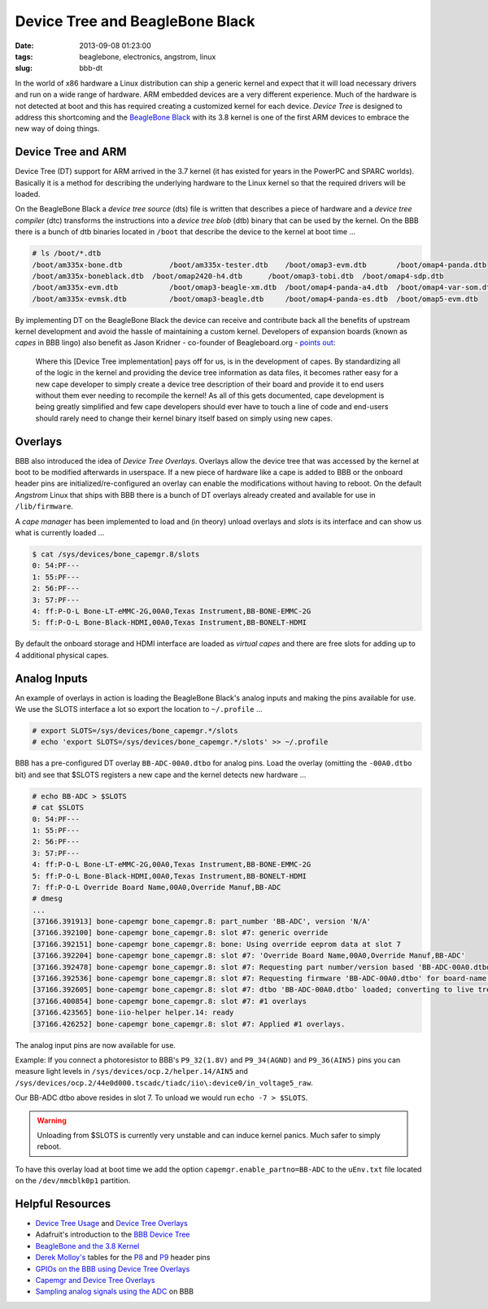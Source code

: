================================
Device Tree and BeagleBone Black
================================

:date: 2013-09-08 01:23:00
:tags: beaglebone, electronics, angstrom, linux
:slug: bbb-dt

In the world of x86 hardware a Linux distribution can ship a generic kernel and expect that it will load necessary drivers and run on a wide range of hardware. ARM embedded devices are a very different experience. Much of the hardware is not detected at boot and this has required creating a customized kernel for each device. *Device Tree* is designed to address this shortcoming and the `BeagleBone Black <http://www.circuidipity.com/getting-started-with-beaglebone-black.html>`_ with its 3.8 kernel is one of the first ARM devices to embrace the new way of doing things.

Device Tree and ARM
===================

Device Tree (DT) support for ARM arrived in the 3.7 kernel (it has existed for years in the PowerPC and SPARC worlds). Basically it is a method for describing the underlying hardware to the Linux kernel so that the required drivers will be loaded.

On the BeagleBone Black a *device tree source* (dts) file is written that describes a piece of hardware and a *device tree compiler* (dtc) transforms the instructions into a *device tree blob* (dtb) binary that can be used by the kernel. On the BBB there is a bunch of dtb binaries located in ``/boot`` that describe the device to the kernel at boot time ...

.. code-block:: bash

    # ls /boot/*.dtb
    /boot/am335x-bone.dtb	    /boot/am335x-tester.dtb    /boot/omap3-evm.dtb	 /boot/omap4-panda.dtb
    /boot/am335x-boneblack.dtb  /boot/omap2420-h4.dtb      /boot/omap3-tobi.dtb	 /boot/omap4-sdp.dtb
    /boot/am335x-evm.dtb	    /boot/omap3-beagle-xm.dtb  /boot/omap4-panda-a4.dtb  /boot/omap4-var-som.dtb
    /boot/am335x-evmsk.dtb	    /boot/omap3-beagle.dtb     /boot/omap4-panda-es.dtb  /boot/omap5-evm.dtb

By implementing DT on the BeagleBone Black the device can receive and contribute back all the benefits of upstream kernel development and avoid the hassle of maintaining a custom kernel. Developers of expansion boards (known as *capes* in BBB lingo) also benefit as Jason Kridner - co-founder of Beagleboard.org - `points out <http://linuxgizmos.com/introducing-the-new-beaglebone-black-kernel/>`_:

    Where this [Device Tree implementation] pays off for us, is in the development of capes. By standardizing all of the logic in the kernel and providing the device tree information as data files, it becomes rather easy for a new cape developer to simply create a device tree description of their board and provide it to end users without them ever needing to recompile the kernel! As all of this gets documented, cape development is being greatly simplified and few cape developers should ever have to touch a line of code and end-users should rarely need to change their kernel binary itself based on simply using new capes.

Overlays
========

BBB also introduced the idea of *Device Tree Overlays*. Overlays allow the device tree that was accessed by the kernel at boot to be modified afterwards in userspace. If a new piece of hardware like a cape is added to BBB or the onboard header pins are initialized/re-configured an overlay can enable the modifications without having to reboot. On the default *Angstrom* Linux that ships with BBB there is a bunch of DT overlays already created and available for use in ``/lib/firmware``.

A *cape manager* has been implemented to load and (in theory) unload overlays and *slots* is its interface and can show us what is currently loaded ...

.. code-block:: bash

    $ cat /sys/devices/bone_capemgr.8/slots
    0: 54:PF--- 
    1: 55:PF--- 
    2: 56:PF--- 
    3: 57:PF--- 
    4: ff:P-O-L Bone-LT-eMMC-2G,00A0,Texas Instrument,BB-BONE-EMMC-2G
    5: ff:P-O-L Bone-Black-HDMI,00A0,Texas Instrument,BB-BONELT-HDMI

By default the onboard storage and HDMI interface are loaded as *virtual capes* and there are free slots for adding up to 4 additional physical capes.

Analog Inputs
=============

An example of overlays in action is loading the BeagleBone Black's analog inputs and making the pins available for use. We use the SLOTS interface a lot so export the location to ``~/.profile`` ...

.. code-block:: bash

    # export SLOTS=/sys/devices/bone_capemgr.*/slots
    # echo 'export SLOTS=/sys/devices/bone_capemgr.*/slots' >> ~/.profile

BBB has a pre-configured DT overlay ``BB-ADC-00A0.dtbo`` for analog pins. Load the overlay (omitting the ``-00A0.dtbo`` bit) and see that $SLOTS registers a new cape and the kernel detects new hardware ...

.. code-block:: bash

    # echo BB-ADC > $SLOTS
    # cat $SLOTS
    0: 54:PF--- 
    1: 55:PF--- 
    2: 56:PF--- 
    3: 57:PF--- 
    4: ff:P-O-L Bone-LT-eMMC-2G,00A0,Texas Instrument,BB-BONE-EMMC-2G
    5: ff:P-O-L Bone-Black-HDMI,00A0,Texas Instrument,BB-BONELT-HDMI
    7: ff:P-O-L Override Board Name,00A0,Override Manuf,BB-ADC
    # dmesg
    ...
    [37166.391913] bone-capemgr bone_capemgr.8: part_number 'BB-ADC', version 'N/A'
    [37166.392100] bone-capemgr bone_capemgr.8: slot #7: generic override
    [37166.392151] bone-capemgr bone_capemgr.8: bone: Using override eeprom data at slot 7
    [37166.392204] bone-capemgr bone_capemgr.8: slot #7: 'Override Board Name,00A0,Override Manuf,BB-ADC'
    [37166.392478] bone-capemgr bone_capemgr.8: slot #7: Requesting part number/version based 'BB-ADC-00A0.dtbo
    [37166.392536] bone-capemgr bone_capemgr.8: slot #7: Requesting firmware 'BB-ADC-00A0.dtbo' for board-name 'Override Board Name', version '00A0'
    [37166.392605] bone-capemgr bone_capemgr.8: slot #7: dtbo 'BB-ADC-00A0.dtbo' loaded; converting to live tree
    [37166.400854] bone-capemgr bone_capemgr.8: slot #7: #1 overlays
    [37166.423565] bone-iio-helper helper.14: ready
    [37166.426252] bone-capemgr bone_capemgr.8: slot #7: Applied #1 overlays.

The analog input pins are now available for use.

Example: If you connect a photoresistor to BBB's ``P9_32(1.8V)`` and ``P9_34(AGND)`` and ``P9_36(AIN5)`` pins you can measure light levels in ``/sys/devices/ocp.2/helper.14/AIN5`` and ``/sys/devices/ocp.2/44e0d000.tscadc/tiadc/iio\:device0/in_voltage5_raw``. 

Our BB-ADC dtbo above resides in slot 7. To unload we would run ``echo -7 > $SLOTS``.

.. warning::

    Unloading from $SLOTS is currently very unstable and can induce kernel panics. Much safer to simply reboot.

To have this overlay load at boot time we add the option ``capemgr.enable_partno=BB-ADC`` to the ``uEnv.txt`` file located on the ``/dev/mmcblk0p1`` partition.

Helpful Resources
=================

* `Device Tree Usage <http://devicetree.org/Device_Tree_Usage>`_ and `Device Tree Overlays <https://lkml.org/lkml/2012/11/5/615>`_
* Adafruit's introduction to the `BBB Device Tree <http://learn.adafruit.com/introduction-to-the-beaglebone-black-device-tree?view=all>`_
* `BeagleBone and the 3.8 Kernel <http://elinux.org/BeagleBone_and_the_3.8_Kernel>`_
* `Derek Molloy's <http://derekmolloy.ie/tag/beaglebone-black/>`_ tables for the `P8 <https://github.com/derekmolloy/boneDeviceTree/blob/master/docs/BeagleboneBlackP8HeaderTable.pdf?raw=true>`_ and `P9 <https://github.com/derekmolloy/boneDeviceTree/blob/master/docs/BeagleboneBlackP8HeaderTable.pdf?raw=true>`_ header pins
* `GPIOs on the BBB using Device Tree Overlays <http://derekmolloy.ie/gpios-on-the-beaglebone-black-using-device-tree-overlays/>`_
* `Capemgr and Device Tree Overlays <https://github.com/jadonk/validation-scripts/tree/master/test-capemgr>`_
* `Sampling analog signals using the ADC <http://beagleboard-gsoc13.blogspot.ca/2013/07/sampling-analogue-signals-using-adc-on.html>`_ on BBB
